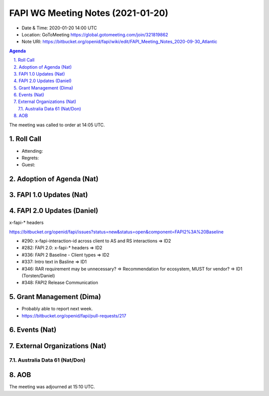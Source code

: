 ============================================
FAPI WG Meeting Notes (2021-01-20) 
============================================
* Date & Time: 2020-01-20 14:00 UTC
* Location: GoToMeeting https://global.gotomeeting.com/join/321819862
* Note URI: https://bitbucket.org/openid/fapi/wiki/edit/FAPI_Meeting_Notes_2020-09-30_Atlantic

.. sectnum:: 
   :suffix: .

.. contents:: Agenda

The meeting was called to order at 14:05 UTC. 

Roll Call 
===========
* Attending: 
* Regrets: 
* Guest: 

Adoption of Agenda (Nat)
===========================

FAPI 1.0 Updates (Nat)
===================================

FAPI 2.0 Updates (Daniel)
===========================
x-fapi-* headers

https://bitbucket.org/openid/fapi/issues?status=new&status=open&component=FAPI2%3A%20Baseline

* #290: x-fapi-interaction-id across client to AS and RS interactions => ID2
* #282: FAPI 2.0: x-fapi-* headers => ID2
* #336: FAPI 2 Baseline - Client types => ID2
* #337: Intro text in Basline => ID1
* #346: RAR requirement may be unnecessary? => Recommendation for ecosystem, MUST for vendor? => ID1 (Torsten/Daniel)
* #348: FAPI2 Release Communication

Grant Management (Dima)
============================
* Probably able to report next week. 
* https://bitbucket.org/openid/fapi/pull-requests/217




Events (Nat)
======================


External Organizations (Nat)
================================

Australia Data 61 (Nat/Don)
----------------------------




AOB
==========================


The meeting was adjourned at 15:10 UTC.